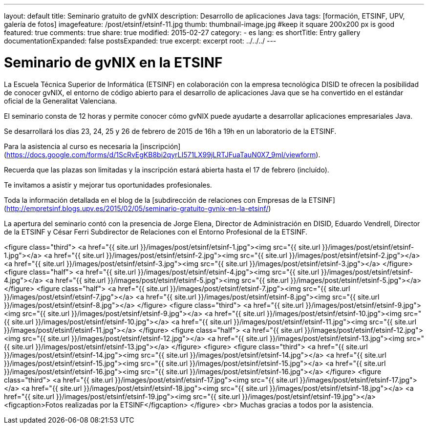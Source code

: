 ---
layout: default
title: Seminario gratuito de gvNIX
description: Desarrollo de aplicaciones Java
tags: [formación, ETSINF, UPV, galería de fotos]
imagefeature: /post/etsinf/etsinf-11.jpg
thumb: thumbnail-image.jpg #keep it square 200x200 px is good
featured: true
comments: true
share: true
modified: 2015-02-27
category:
    - es
lang: es
shortTitle: Entry gallery
documentationExpanded: false
postsExpanded: true
excerpt: excerpt
root: ../../../
---

# Seminario de gvNIX en la ETSINF

La Escuela Técnica Superior de Informática (ETSINF) en colaboración con la
empresa tecnológica DISID te ofrecen la posibilidad de conocer gvNIX,
el entorno de código abierto para el desarrollo de aplicaciones Java
que se ha convertido en el estándar oficial de la Generalitat Valenciana.

El seminario consta de 12 horas y permite conocer cómo gvNIX puede ayudarte a desarrollar aplicaciones empresariales Java.

Se desarrollará los días 23, 24, 25 y 26 de febrero de 2015 de 16h a 19h en un laboratorio de la ETSINF.

Para la asistencia al curso es necesaria la [inscripción](https://docs.google.com/forms/d/1ScRvEgKB8bi2qyrLI571LX99jLRTJFuaTauN0X7_9mI/viewform).

Recuerda que las plazas son limitadas y la inscripción estará abierta
hasta el 17 de febrero (incluído).

Te invitamos a asistir y mejorar tus oportunidades profesionales.

Toda la información detallada en el blog de la [subdirección de relaciones con Empresas de la ETSINF](http://empretsinf.blogs.upv.es/2015/02/05/seminario-gratuito-gvnix-en-la-etsinf/)

La apertura del seminario contó con la presencia de Jorge Elena, Director de Administración en DISID,
Eduardo Vendrell, Director de la ETSINF y César Ferri Subdirector de Relaciones con el Entorno Profesional de la  ETSINF.

<figure class="third">
  <a href="{{ site.url }}/images/post/etsinf/etsinf-1.jpg"><img src="{{ site.url }}/images/post/etsinf/etsinf-1.jpg"></a>
  <a href="{{ site.url }}/images/post/etsinf/etsinf-2.jpg"><img src="{{ site.url }}/images/post/etsinf/etsinf-2.jpg"></a>
  <a href="{{ site.url }}/images/post/etsinf/etsinf-3.jpg"><img src="{{ site.url }}/images/post/etsinf/etsinf-3.jpg"></a>
</figure>
<figure class="half">
  <a href="{{ site.url }}/images/post/etsinf/etsinf-4.jpg"><img src="{{ site.url }}/images/post/etsinf/etsinf-4.jpg"></a>
  <a href="{{ site.url }}/images/post/etsinf/etsinf-5.jpg"><img src="{{ site.url }}/images/post/etsinf/etsinf-5.jpg"></a>
</figure>
<figure class="half">
    <a href="{{ site.url }}/images/post/etsinf/etsinf-7.jpg"><img src="{{ site.url }}/images/post/etsinf/etsinf-7.jpg"></a>
    <a href="{{ site.url }}/images/post/etsinf/etsinf-8.jpg"><img src="{{ site.url }}/images/post/etsinf/etsinf-8.jpg"></a>
</figure>
<figure class="third">
    <a href="{{ site.url }}/images/post/etsinf/etsinf-9.jpg"><img src="{{ site.url }}/images/post/etsinf/etsinf-9.jpg"></a>
    <a href="{{ site.url }}/images/post/etsinf/etsinf-10.jpg"><img src="{{ site.url }}/images/post/etsinf/etsinf-10.jpg"></a>
    <a href="{{ site.url }}/images/post/etsinf/etsinf-11.jpg"><img src="{{ site.url }}/images/post/etsinf/etsinf-11.jpg"></a>
</figure>
<figure class="half">
  <a href="{{ site.url }}/images/post/etsinf/etsinf-12.jpg"><img src="{{ site.url }}/images/post/etsinf/etsinf-12.jpg"></a>
  <a href="{{ site.url }}/images/post/etsinf/etsinf-13.jpg"><img src="{{ site.url }}/images/post/etsinf/etsinf-13.jpg"></a>
</figure>
<figure>
<figure class="third">
    <a href="{{ site.url }}/images/post/etsinf/etsinf-14.jpg"><img src="{{ site.url }}/images/post/etsinf/etsinf-14.jpg"></a>
    <a href="{{ site.url }}/images/post/etsinf/etsinf-15.jpg"><img src="{{ site.url }}/images/post/etsinf/etsinf-15.jpg"></a>
    <a href="{{ site.url }}/images/post/etsinf/etsinf-16.jpg"><img src="{{ site.url }}/images/post/etsinf/etsinf-16.jpg"></a>
</figure>
<figure class="third">
    <a href="{{ site.url }}/images/post/etsinf/etsinf-17.jpg"><img src="{{ site.url }}/images/post/etsinf/etsinf-17.jpg"></a>
    <a href="{{ site.url }}/images/post/etsinf/etsinf-18.jpg"><img src="{{ site.url }}/images/post/etsinf/etsinf-18.jpg"></a>
    <a href="{{ site.url }}/images/post/etsinf/etsinf-19.jpg"><img src="{{ site.url }}/images/post/etsinf/etsinf-19.jpg"></a>
  <figcaption>Fotos realizadas por la ETSINF</figcaption>
</figure>
<br>
Muchas gracias a todos por la asistencia.

